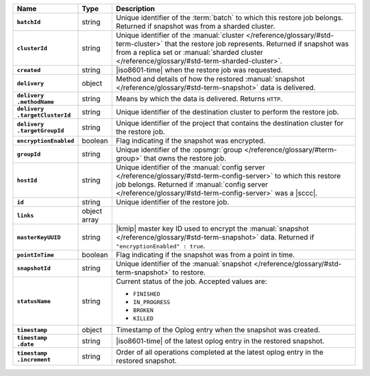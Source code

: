 .. list-table::
   :widths: 15 10 75
   :header-rows: 1
   :stub-columns: 1

   * - Name
     - Type
     - Description

   * - ``batchId``
     - string
     - Unique identifier of the :term:`batch` to which this restore
       job belongs. Returned if snapshot was from a sharded cluster.

   * - ``clusterId``
     - string
     - Unique identifier of the :manual:`cluster </reference/glossary/#std-term-cluster>` that the restore job
       represents. Returned if snapshot was from a replica set or
       :manual:`sharded cluster </reference/glossary/#std-term-sharded-cluster>`.

   * - ``created``
     - string
     - |iso8601-time| when the restore job was requested.

   * - ``delivery``
     - object
     - Method and details of how the restored :manual:`snapshot </reference/glossary/#std-term-snapshot>` data
       is delivered.

   * - | ``delivery``
       | ``.methodName``
     - string
     - Means by which the data is delivered. Returns ``HTTP``.

   * - | ``delivery``
       | ``.targetClusterId``
     - string
     - Unique identifier of the destination cluster to perform the
       restore job.

   * - | ``delivery``
       | ``.targetGroupId``
     - string
     - Unique identifier of the project that contains the
       destination cluster for the restore job.

   * - ``encryptionEnabled``
     - boolean
     - Flag indicating if the snapshot was encrypted.

   * - ``groupId``
     - string
     - Unique identifier of the :opsmgr:`group </reference/glossary/#term-group>` that owns the restore
       job.

   * - ``hostId``
     - string
     - Unique identifier of the :manual:`config server </reference/glossary/#std-term-config-server>` to which this
       restore job belongs. Returned if  :manual:`config server </reference/glossary/#std-term-config-server>` was a
       |sccc|.

   * - ``id``
     - string
     - Unique identifier of the restore job.

   * - ``links``
     - object array
     - .. include:: /includes/api/links-explanation.rst

   * - ``masterKeyUUID``
     - string
     - |kmip| master key ID used to encrypt the :manual:`snapshot </reference/glossary/#std-term-snapshot>` data.
       Returned if ``"encryptionEnabled" : true``.

   * - ``pointInTime``
     - boolean
     - Flag indicating if the snapshot was from a point in time.

   * - ``snapshotId``
     - string
     - Unique identifier of the :manual:`snapshot </reference/glossary/#std-term-snapshot>` to restore.

   * - ``statusName``
     - string
     - Current status of the job. Accepted values are:

       - ``FINISHED``
       - ``IN_PROGRESS``
       - ``BROKEN``
       - ``KILLED``

   * - ``timestamp``
     - object
     - Timestamp of the Oplog entry when the snapshot was created.

   * - | ``timestamp``
       | ``.date``
     - string
     - |iso8601-time| of the latest oplog entry in the restored
       snapshot.

   * - | ``timestamp``
       | ``.increment``
     - string
     - Order of all operations completed at the latest oplog entry in
       the restored snapshot.
